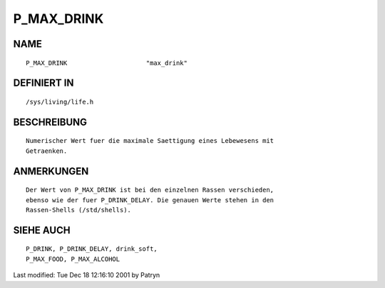 P_MAX_DRINK
===========

NAME
----
::

	P_MAX_DRINK			"max_drink"

DEFINIERT IN
------------
::

	/sys/living/life.h

BESCHREIBUNG
------------
::

	Numerischer Wert fuer die maximale Saettigung eines Lebewesens mit
	Getraenken.

ANMERKUNGEN
-----------
::

	Der Wert von P_MAX_DRINK ist bei den einzelnen Rassen verschieden,
	ebenso wie der fuer P_DRINK_DELAY. Die genauen Werte stehen in den
	Rassen-Shells (/std/shells).

SIEHE AUCH
----------
::

	P_DRINK, P_DRINK_DELAY, drink_soft,
	P_MAX_FOOD, P_MAX_ALCOHOL


Last modified: Tue Dec 18 12:16:10 2001 by Patryn

